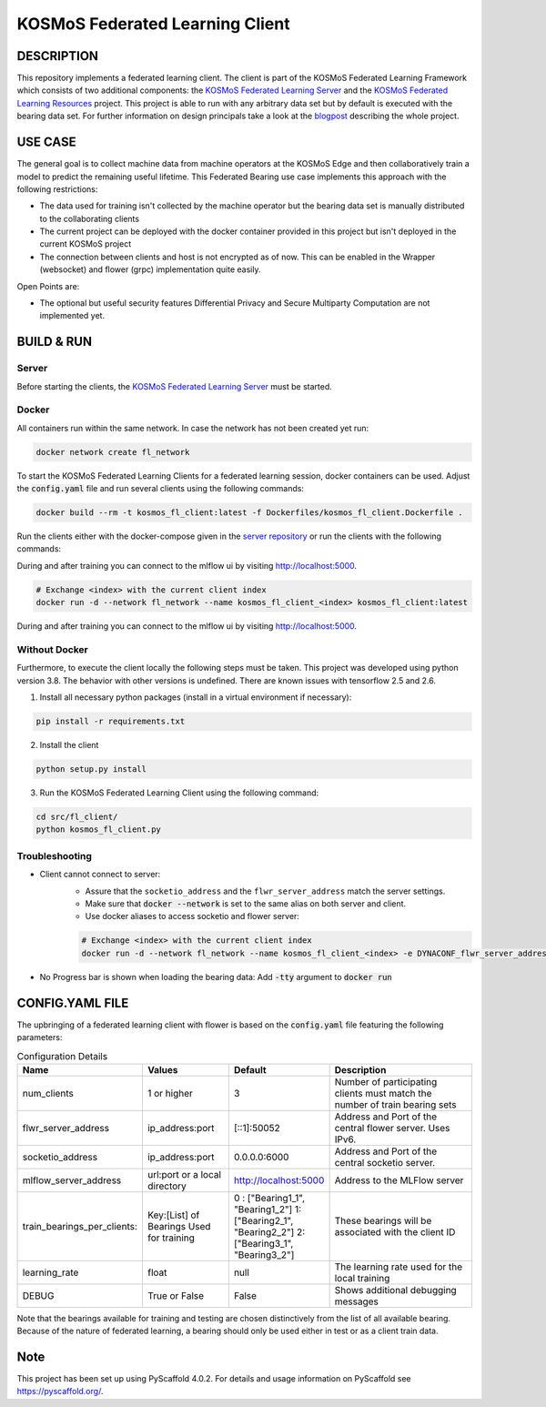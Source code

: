 =================================
KOSMoS Federated Learning Client
=================================


DESCRIPTION
===========
This repository implements a federated learning client. The client is part of the KOSMoS Federated Learning Framework 
which consists of two additional components: the `KOSMoS Federated Learning Server <https://github.com/kosmos-industrie40/kosmos-federated-learning-server>`_ and the `KOSMoS Federated Learning Resources <https://github.com/kosmos-industrie40/kosmos-federated-learning-resources>`_ project.
This project is able to run with any arbitrary data set but by default is executed with the bearing data set.
For further information on design principals take a look at the `blogpost <https://www.inovex.de/de/blog/federated-learning-part-3/>`_ describing the whole project.


USE CASE
========
The general goal is to collect machine data from machine operators at the KOSMoS Edge and then collaboratively train a model to predict the remaining useful lifetime. This Federated Bearing use case implements this approach with the following restrictions:

- The data used for training isn't collected by the machine operator but the bearing data set is manually distributed to the collaborating clients
- The current project can be deployed with the docker container provided in this project but isn't deployed in the current KOSMoS project
- The connection between clients and host is not encrypted as of now. This can be enabled in the Wrapper (websocket) and flower (grpc) implementation quite easily.

Open Points are:

- The optional but useful security features Differential Privacy and Secure Multiparty Computation are not implemented yet.

BUILD & RUN
===========

Server
******

Before starting the clients, the `KOSMoS Federated Learning Server <https://github.com/kosmos-industrie40/kosmos-federated-learning-server>`_ must be started.

Docker
******

All containers run within the same network. In case the network has not been created yet run:

.. code-block::

    docker network create fl_network


To start the KOSMoS Federated Learning Clients for a federated learning session, docker
containers can be used. Adjust the :code:`config.yaml` file and run several clients using the
following commands:

.. code-block::

    docker build --rm -t kosmos_fl_client:latest -f Dockerfiles/kosmos_fl_client.Dockerfile .

Run the clients either with the docker-compose given in the `server repository
<https://github.com/kosmos-industrie40/kosmos-federated-learning-server>`_ or run the clients with the following commands:

During and after training you can connect to the mlflow ui by visiting `http://localhost:5000
<http://localhost:5000>`_.

.. code-block::

    # Exchange <index> with the current client index
    docker run -d --network fl_network --name kosmos_fl_client_<index> kosmos_fl_client:latest

During and after training you can connect to the mlflow ui by visiting `http://localhost:5000
<http://localhost:5000>`_.

Without Docker
**************

Furthermore, to execute the client locally the following steps must be taken. This project was
developed using python version 3.8. The behavior with other versions is undefined. There are known issues with tensorflow 2.5 and 2.6.

1. Install all necessary python packages (install in a virtual environment if necessary):

.. code-block::

    pip install -r requirements.txt

2. Install the client

.. code-block::

    python setup.py install

3. Run the KOSMoS Federated Learning Client using the following command:

.. code-block::

    cd src/fl_client/
    python kosmos_fl_client.py

Troubleshooting
****************

- Client cannot connect to server: 
   - Assure that the ``socketio_address`` and the ``flwr_server_address`` match the server settings. 
   - Make sure that :code:`docker --network` is set to the same alias on both server and client.
   - Use docker aliases to access socketio and flower server:

   .. code-block::

       # Exchange <index> with the current client index
       docker run -d --network fl_network --name kosmos_fl_client_<index> -e DYNACONF_flwr_server_address=kosmos_fl_server:50052 -e DYNACONF_socketio_address=http://kosmos_fl_server:6000 --entrypoint /app/venv/bin/python kosmos_fl_client:latest kosmos_fl_client.py --delay=5

- No Progress bar is shown when loading the bearing data: Add :code:`-tty` argument to :code:`docker run`

CONFIG.YAML FILE
================

The upbringing of a federated learning client with flower is based on the :code:`config.yaml` file featuring the following parameters:

.. list-table:: Configuration Details
   :widths: 25 25 25 50
   :header-rows: 1

   * - Name
     - Values
     - Default
     - Description
   * - num_clients
     - 1 or higher
     - 3
     - Number of participating clients must match the number of train bearing sets
   * - flwr_server_address
     - ip_address:port
     - [::1]:50052
     - Address and Port of the central flower server. Uses IPv6.
   * - socketio_address
     - ip_address:port
     - 0.0.0.0:6000
     - Address and Port of the central socketio server.
   * - mlflow_server_address
     - url:port or a local directory
     - http://localhost:5000
     - Address to the MLFlow server
   * - train_bearings_per_clients:
     - Key:[List] of Bearings Used for training
     - 0 : ["Bearing1_1", "Bearing1_2"]
       1: ["Bearing2_1", "Bearing2_2"]
       2: ["Bearing3_1", "Bearing3_2"]
     - These bearings will be associated with the client ID
   * - learning_rate
     - float
     - null
     - The learning rate used for the local training
   * - DEBUG
     - True or False
     - False
     - Shows additional debugging messages

Note that the bearings available for training and testing are chosen distinctively from the list of all available bearing.
Because of the nature of federated learning, a bearing should only be used either in test or as a
client train data.

.. _pyscaffold-notes:

Note
====

This project has been set up using PyScaffold 4.0.2. For details and usage
information on PyScaffold see https://pyscaffold.org/.

